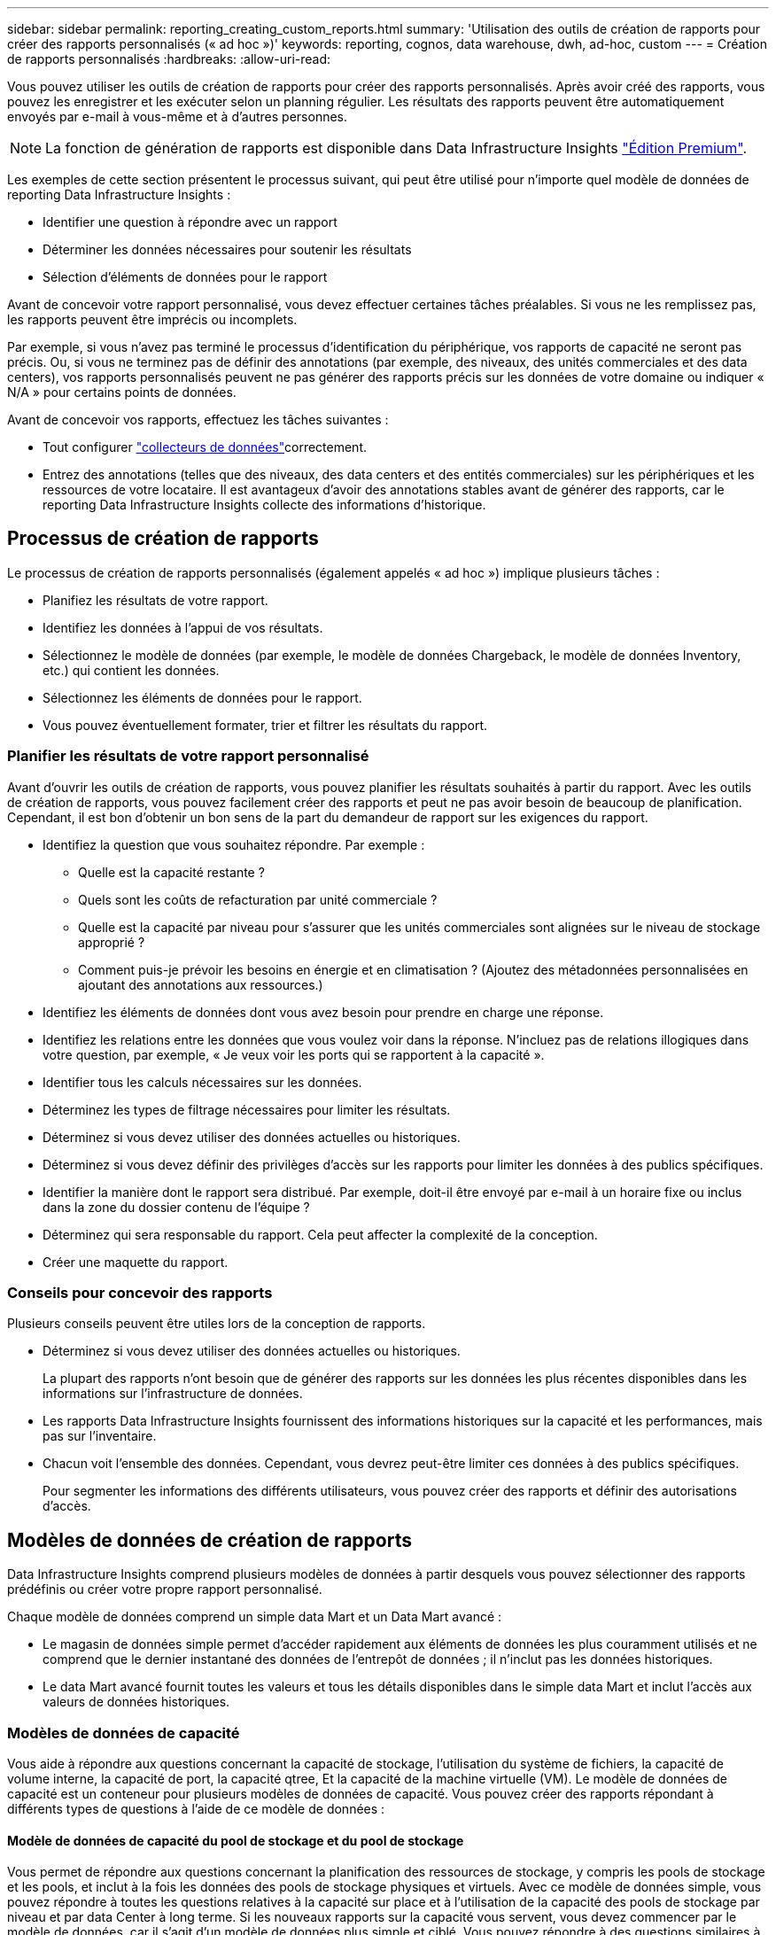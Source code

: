 ---
sidebar: sidebar 
permalink: reporting_creating_custom_reports.html 
summary: 'Utilisation des outils de création de rapports pour créer des rapports personnalisés (« ad hoc »)' 
keywords: reporting, cognos, data warehouse, dwh, ad-hoc, custom 
---
= Création de rapports personnalisés
:hardbreaks:
:allow-uri-read: 


[role="lead"]
Vous pouvez utiliser les outils de création de rapports pour créer des rapports personnalisés. Après avoir créé des rapports, vous pouvez les enregistrer et les exécuter selon un planning régulier. Les résultats des rapports peuvent être automatiquement envoyés par e-mail à vous-même et à d'autres personnes.


NOTE: La fonction de génération de rapports est disponible dans Data Infrastructure Insights link:concept_subscribing_to_cloud_insights.html["Édition Premium"].

Les exemples de cette section présentent le processus suivant, qui peut être utilisé pour n'importe quel modèle de données de reporting Data Infrastructure Insights :

* Identifier une question à répondre avec un rapport
* Déterminer les données nécessaires pour soutenir les résultats
* Sélection d'éléments de données pour le rapport


Avant de concevoir votre rapport personnalisé, vous devez effectuer certaines tâches préalables. Si vous ne les remplissez pas, les rapports peuvent être imprécis ou incomplets.

Par exemple, si vous n'avez pas terminé le processus d'identification du périphérique, vos rapports de capacité ne seront pas précis. Ou, si vous ne terminez pas de définir des annotations (par exemple, des niveaux, des unités commerciales et des data centers), vos rapports personnalisés peuvent ne pas générer des rapports précis sur les données de votre domaine ou indiquer « N/A » pour certains points de données.

Avant de concevoir vos rapports, effectuez les tâches suivantes :

* Tout configurer link:task_configure_data_collectors.html["collecteurs de données"]correctement.
* Entrez des annotations (telles que des niveaux, des data centers et des entités commerciales) sur les périphériques et les ressources de votre locataire. Il est avantageux d'avoir des annotations stables avant de générer des rapports, car le reporting Data Infrastructure Insights collecte des informations d'historique.




== Processus de création de rapports

Le processus de création de rapports personnalisés (également appelés « ad hoc ») implique plusieurs tâches :

* Planifiez les résultats de votre rapport.
* Identifiez les données à l'appui de vos résultats.
* Sélectionnez le modèle de données (par exemple, le modèle de données Chargeback, le modèle de données Inventory, etc.) qui contient les données.
* Sélectionnez les éléments de données pour le rapport.
* Vous pouvez éventuellement formater, trier et filtrer les résultats du rapport.




=== Planifier les résultats de votre rapport personnalisé

Avant d'ouvrir les outils de création de rapports, vous pouvez planifier les résultats souhaités à partir du rapport. Avec les outils de création de rapports, vous pouvez facilement créer des rapports et peut ne pas avoir besoin de beaucoup de planification. Cependant, il est bon d'obtenir un bon sens de la part du demandeur de rapport sur les exigences du rapport.

* Identifiez la question que vous souhaitez répondre. Par exemple :
+
** Quelle est la capacité restante ?
** Quels sont les coûts de refacturation par unité commerciale ?
** Quelle est la capacité par niveau pour s'assurer que les unités commerciales sont alignées sur le niveau de stockage approprié ?
** Comment puis-je prévoir les besoins en énergie et en climatisation ? (Ajoutez des métadonnées personnalisées en ajoutant des annotations aux ressources.)


* Identifiez les éléments de données dont vous avez besoin pour prendre en charge une réponse.
* Identifiez les relations entre les données que vous voulez voir dans la réponse. N'incluez pas de relations illogiques dans votre question, par exemple, « Je veux voir les ports qui se rapportent à la capacité ».
* Identifier tous les calculs nécessaires sur les données.
* Déterminez les types de filtrage nécessaires pour limiter les résultats.
* Déterminez si vous devez utiliser des données actuelles ou historiques.
* Déterminez si vous devez définir des privilèges d'accès sur les rapports pour limiter les données à des publics spécifiques.
* Identifier la manière dont le rapport sera distribué. Par exemple, doit-il être envoyé par e-mail à un horaire fixe ou inclus dans la zone du dossier contenu de l'équipe ?
* Déterminez qui sera responsable du rapport. Cela peut affecter la complexité de la conception.
* Créer une maquette du rapport.




=== Conseils pour concevoir des rapports

Plusieurs conseils peuvent être utiles lors de la conception de rapports.

* Déterminez si vous devez utiliser des données actuelles ou historiques.
+
La plupart des rapports n'ont besoin que de générer des rapports sur les données les plus récentes disponibles dans les informations sur l'infrastructure de données.

* Les rapports Data Infrastructure Insights fournissent des informations historiques sur la capacité et les performances, mais pas sur l'inventaire.
* Chacun voit l'ensemble des données. Cependant, vous devrez peut-être limiter ces données à des publics spécifiques.
+
Pour segmenter les informations des différents utilisateurs, vous pouvez créer des rapports et définir des autorisations d'accès.





== Modèles de données de création de rapports

Data Infrastructure Insights comprend plusieurs modèles de données à partir desquels vous pouvez sélectionner des rapports prédéfinis ou créer votre propre rapport personnalisé.

Chaque modèle de données comprend un simple data Mart et un Data Mart avancé :

* Le magasin de données simple permet d'accéder rapidement aux éléments de données les plus couramment utilisés et ne comprend que le dernier instantané des données de l'entrepôt de données ; il n'inclut pas les données historiques.
* Le data Mart avancé fournit toutes les valeurs et tous les détails disponibles dans le simple data Mart et inclut l'accès aux valeurs de données historiques.




=== Modèles de données de capacité

Vous aide à répondre aux questions concernant la capacité de stockage, l'utilisation du système de fichiers, la capacité de volume interne, la capacité de port, la capacité qtree, Et la capacité de la machine virtuelle (VM). Le modèle de données de capacité est un conteneur pour plusieurs modèles de données de capacité. Vous pouvez créer des rapports répondant à différents types de questions à l'aide de ce modèle de données :



==== Modèle de données de capacité du pool de stockage et du pool de stockage

Vous permet de répondre aux questions concernant la planification des ressources de stockage, y compris les pools de stockage et les pools, et inclut à la fois les données des pools de stockage physiques et virtuels. Avec ce modèle de données simple, vous pouvez répondre à toutes les questions relatives à la capacité sur place et à l'utilisation de la capacité des pools de stockage par niveau et par data Center à long terme. Si les nouveaux rapports sur la capacité vous servent, vous devez commencer par le modèle de données, car il s'agit d'un modèle de données plus simple et ciblé. Vous pouvez répondre à des questions similaires à ce qui suit à l'aide de ce modèle de données :

* Quelle est la date prévue pour atteindre le seuil de capacité de 80 % de mon stockage physique ?
* Quelle est la capacité de stockage physique d'une baie pour un niveau donné ?
* Quelle est ma capacité de stockage par fabricant et par famille, ainsi que par data Center ?
* Quelle est la tendance à l'utilisation du stockage sur une baie pour tous les niveaux ?
* Quels sont mes 10 principaux systèmes de stockage avec un taux d'utilisation optimal ?
* Quelle est la tendance à l'utilisation du stockage par les pools de stockage ?
* Quelle est la capacité déjà allouée ?
* Quelle est la capacité disponible pour l'allocation ?




==== Modèle de données d'utilisation du système de fichiers

Ce modèle de données permet de contrôler l'utilisation de la capacité par les hôtes au niveau du système de fichiers. Les administrateurs peuvent déterminer la capacité allouée et utilisée par système de fichiers, déterminer le type de système de fichiers et identifier les statistiques de tendances par type de système de fichiers. Vous pouvez répondre aux questions suivantes à l'aide de ce modèle de données :

* Quelle est la taille du système de fichiers ?
* Où les données sont-elles conservées et comment elles sont accessibles, par exemple, en local ou en SAN ?
* Quelles sont les tendances historiques de la capacité du système de fichiers ? Alors, en se basant sur ce fait, que pouvons-nous prévoir pour les besoins futurs ?




==== Modèle de données de capacité de volume interne

Répond à des questions sur le volume interne utilisé, la capacité allouée et l'utilisation de la capacité au fil du temps :

* Quels volumes internes ont une utilisation supérieure à un seuil prédéfini ?
* Quels volumes internes risquent de manquer de capacité en fonction d'une tendance ? 8 quelle est la capacité utilisée par rapport à la capacité allouée sur nos volumes internes ?




==== Modèle de données de capacité de port

Vous permet de répondre à des questions sur la connectivité du port du commutateur, l'état du port et la vitesse du port au fil du temps. Vous pouvez répondre à des questions comme suit pour vous aider à planifier l'achat de nouveaux commutateurs : comment créer une prévision de consommation des ports qui prévoit la disponibilité des ressources (port) (selon le data Center, le fournisseur des commutateurs et la vitesse du port) ?

* Quels ports sont susceptibles de manquer de capacité pour fournir la vitesse des données, les data centers, le fournisseur et le nombre de ports hôtes et de stockage ?
* Quelles sont les tendances de capacité des ports de commutation au fil du temps ?
* Quelle est la vitesse des ports ?
* Quel type de capacité de port est nécessaire et quelle entreprise est sur le point de sortir d'un certain type de port ou fournisseur ?
* Quel est le délai optimal pour acheter cette capacité et la rendre disponible ?




==== Modèle de données de capacité qtree

Permet de tendances de l'utilisation des qtrees (avec des données telles que la capacité utilisée par rapport à la capacité allouée) dans le temps. Vous pouvez afficher ces informations en fonction de différentes dimensions (par exemple, par entité commerciale, application, niveau et niveau de service). Vous pouvez répondre aux questions suivantes à l'aide de ce modèle de données :

* Quelle est la capacité utilisée pour les qtrees par rapport aux limites définies par application ou entité commerciale ?
* Quelles sont les tendances en matière de capacité utilisée et libre afin de pouvoir planifier la capacité ?
* Quelles entités commerciales utilisent le plus de capacités ?
* Quelles applications consomment le plus de capacité ?




==== Modèle de données de capacité de la machine virtuelle

Permet de générer des rapports sur l'utilisation de la capacité de votre environnement virtuel. Ce modèle de données vous permet de créer des rapports sur l'évolution de l'utilisation de la capacité au fil du temps pour les machines virtuelles et les datastores. Le modèle de données offre également le provisionnement fin et les données de refacturation des machines virtuelles.

* Comment déterminer la refacturation des capacités en fonction de la capacité provisionnée aux machines virtuelles et aux datastores ?
* Quelle capacité n'est pas utilisée par les ordinateurs virtuels et quelle partie des ressources inutilisées est disponible, orpheline ou autre ?
* De quoi devons-nous acheter en fonction des tendances de consommation ?
* Quelles sont les économies réalisées en termes d'efficacité du stockage grâce aux technologies de déduplication et de provisionnement fin du stockage ?


Capacités dans le modèle de données VM Capacity sont extraites de disques virtuels (VMDK). Cela signifie que la taille provisionnée d'une machine virtuelle qui utilise le modèle de données de capacité de la machine virtuelle correspond à la taille de ses disques virtuels. Cette configuration est différente de la capacité provisionnée dans la vue Virtual machines des informations sur l'infrastructure de données, qui indique la taille provisionnée de la machine virtuelle elle-même.



==== Modèle de données Volume Capacity

Vous permet d'analyser tous les aspects des volumes de votre locataire et d'organiser les données par fournisseur, modèle, niveau, niveau de service et data Center.

Vous pouvez afficher la capacité des volumes orphelins, des volumes inutilisés et des volumes de protection (utilisés pour la réplication). Vous pouvez également voir différentes technologies de volumes (iSCSI ou FC) et comparer des volumes virtuels à des volumes non virtuels pour des problèmes de virtualisation de baies.

Vous pouvez répondre à des questions similaires à celles qui suivent avec ce modèle de données :

* Quels volumes ont une utilisation supérieure à un seuil prédéfini ?
* Quelle est la tendance de mon data Center à analyser la capacité de volumes orphelins ?
* Quelle part de ma capacité de data Center est virtualisée ou provisionnée ?
* Quelle part de la capacité de mon data Center doit être réservée à la réplication ?




=== Modèle de données de refacturation

Répond à des questions sur la capacité utilisée et la capacité allouée sur les ressources de stockage (volumes, volumes internes et qtrees). Ce modèle de données fournit des informations de comptabilité et de refacturation de la capacité de stockage par hôte, application et entités commerciales, et inclut des données actuelles et historiques. Les données de rapports peuvent être classées par niveau de service et par niveau de stockage.

Vous pouvez utiliser ce modèle de données pour générer des rapports de refacturation en identifiant la capacité utilisée par une entité business. Ce modèle de données vous permet de créer des rapports unifiés sur plusieurs protocoles (notamment NAS, SAN, FC et iSCSI).

* Pour le stockage sans volumes internes, les rapports de refacturation indiquent la refacturation par volumes.
* Pour le stockage avec volumes internes :
+
** Si les entités commerciales sont attribuées aux volumes, les rapports de refacturation affichent la refacturation par volume.
** Si les entités business ne sont pas affectées aux volumes mais qu'elles sont attribuées aux qtrees, les rapports de refacturation sont indiqués par les qtrees.
** Si les entités business ne sont pas affectées aux volumes et ne sont pas affectées aux qtrees, les rapports de refacturation affichent le volume interne.
** La décision d'afficher la refacturation par volume, qtree ou volume interne est prise pour chaque volume interne. Il est donc possible que différents volumes internes du même pool de stockage affichent la refacturation à différents niveaux.




Les données de capacité sont supprimées après un intervalle de temps par défaut. Pour plus de détails, voir processus d'entrepôt de données.

Les rapports utilisant le modèle de données Chargeback peuvent afficher des valeurs différentes de celles qui utilisent le modèle de données de capacité de stockage.

* Pour les baies de stockage qui ne sont pas des systèmes de stockage NetApp, les données des deux modèles de données sont identiques.
* Pour les systèmes de stockage NetApp et Celerra, le modèle de données Chargeback utilise une seule couche (de volumes, de volumes internes ou de qtrees) pour établir leurs factures, tandis que le modèle de données Storage Capacity utilise plusieurs couches (de volumes et de volumes internes) pour établir les frais.




=== Modèle de données d'inventaire

Réponses à des questions sur les ressources d'inventaire, notamment les hôtes, les systèmes de stockage, les commutateurs, les disques, les bandes qtrees, quotas, machines virtuelles et serveurs, ainsi que périphériques génériques. Le modèle de données Inventory inclut plusieurs sous-marins qui vous permettent d'afficher des informations concernant les réplications, les chemins FC, les chemins iSCSI, les chemins NFS et les violations. Le modèle de données d'inventaire n'inclut pas les données historiques. Questions auxquelles vous pouvez répondre avec ces données

* Quels sont les ressources dont je dispose et où sont-elles?
* Qui utilise ces ressources ?
* Quels sont les types d'appareils dont je dispose et quels sont les composants de ces appareils ?
* Combien d'hôtes par système d'exploitation puis-je disposer et combien de ports existent sur ces hôtes ?
* Quelles baies de stockage existent par fournisseur dans chaque data Center ?
* Combien de commutateurs par fournisseur y a-t-il dans chaque data Center ?
* Combien de ports ne sont pas sous licence ?
* Quelles bandes de fournisseurs utilisons-nous et combien de ports existent sur chaque bande ?re tous les périphériques génériques identifiés avant de commencer à travailler sur les rapports ?
* Quels sont les chemins entre les hôtes et les volumes de stockage ou les bandes ?
* Quels sont les chemins entre les périphériques génériques et les volumes ou les bandes de stockage ?
* Combien de violations de chaque type possède-t-il par data Center ?
* Pour chaque volume répliqué, quels sont les volumes source et cible ?
* Ai-je des incompatibilités de micrologiciel ou des discordances de vitesse de port entre les HBA et les commutateurs hôte Fibre Channel ?




=== Modèle de données de performance

Répond aux questions de performances des volumes, des volumes d'application, des volumes internes, des commutateurs, des applications Ordinateurs virtuels, VMDK, ESX par rapport aux machines virtuelles, aux hôtes et aux nœuds d'applications. Nombre de ces données de rapport _Hourly_, _Daily_ ou les deux. Grâce à ce modèle de données, vous pouvez créer des rapports qui répondent à plusieurs types de questions de gestion des performances :

* Quels volumes ou volumes internes n'ont pas été utilisés ou consultés au cours d'une période spécifique ?
* Pouvons-nous identifier les erreurs de configuration potentielles du stockage d'une application (non utilisée) ?
* Quel était le comportement d'accès global d'une application ?
* Les volumes hiérarchisés sont-ils affectés de manière appropriée pour une application donnée ?
* Pouvons-nous utiliser un stockage moins coûteux pour une application en cours d'exécution sans affecter les performances des applications ?
* Quelles sont les applications produisant plus d'accès au stockage actuellement configuré ?


Lorsque vous utilisez les tables de performances du commutateur, vous pouvez obtenir les informations suivantes :

* Mon trafic hôte via des ports connectés est-il équilibré ?
* Quels commutateurs ou ports présentent un grand nombre d'erreurs ?
* Quels sont les commutateurs les plus utilisés en fonction des performances du port ?
* Quels sont les commutateurs sous-utilisés basés sur les performances du port ?
* Quel est le débit des tendances hôtes en fonction des performances du port ?
* Quelle est l'utilisation des performances des X derniers jours pour un hôte, un système de stockage, une bande ou un commutateur spécifié ?
* Quels sont les périphériques générant du trafic sur un commutateur spécifique (par exemple, quels sont les périphériques responsables de l'utilisation d'un commutateur hautement utilisé) ?
* Quel est le débit d'une unité commerciale spécifique de notre environnement ?


Lorsque vous utilisez les tables de performances des disques, vous pouvez obtenir les informations suivantes :

* Quel est le débit d'un pool de stockage spécifié basé sur les données de performances du disque ?
* Quel est le pool de stockage le plus utilisé ?
* Quelle est l'utilisation moyenne du disque pour un stockage spécifique ?
* Quelle est la tendance à l'utilisation d'un système de stockage ou d'un pool de stockage basé sur des données de performances sur disque ?
* Quelles sont les tendances d'utilisation des disques pour un pool de stockage spécifique ?


Lorsque vous utilisez des tables de performances VM et VMDK, vous pouvez obtenir les informations suivantes :

* Mon environnement virtuel fonctionne-t-il de manière optimale ?
* Quels VMDK correspondent aux charges de travail les plus élevées ?
* Comment utiliser les performances rapportées par des VMD mappées sur différents datastores pour prendre des décisions concernant la réorganisation de niveaux.


Le modèle de données performances comprend des informations qui vous aident à déterminer la pertinence des niveaux, les erreurs de configuration du stockage pour les applications, ainsi que les heures de dernier accès des volumes et des volumes internes. Ce modèle de données fournit des données telles que les temps de réponse, les IOPS, le débit, le nombre d'écritures en attente et l'état accédé.



=== Modèle de données d'efficacité du stockage

Vous permet de suivre le score et le potentiel en matière d'efficacité du stockage dans le temps. Ce modèle de données stocke les mesures de la capacité provisionnée et de la quantité utilisée ou consommée (la mesure physique). Par exemple, lorsque le provisionnement fin est activé, Data Infrastructure Insights indique la capacité prélevée sur le périphérique. Vous pouvez également utiliser ce modèle afin de déterminer l'efficacité lorsque la déduplication est activée. Vous pouvez répondre à diverses questions à l'aide du magasin de données Storage Efficiency :

* Quels sont les économies que nous pouvons réaliser en termes d'efficacité du stockage grâce à l'implémentation des technologies de provisionnement fin et de déduplication ?
* Quelles sont les économies de stockage réalisées dans l'ensemble des data centers ?
* Sur la base des tendances historiques de capacité, à quel moment faut-il acheter du stockage supplémentaire ?
* Quel serait le gain de capacité si nous avions activé des technologies telles que le provisionnement fin et la déduplication ?
* Concernant la capacité de stockage, suis-je en danger maintenant ?




=== Tableaux de faits et de dimensions des modèles de données

Chaque modèle de données comprend à la fois des tables de faits et de dimensions.

* Tableaux de faits : contiennent des données mesurées, par exemple la quantité, la capacité brute et utilisable. Contiennent des clés étrangères pour les tables de cotes.
* Tables de dimensions : contiennent des informations descriptives sur les faits, par exemple, les centres de données et les business units. Une dimension est une structure, souvent composée de hiérarchies, qui catégorise les données. Les attributs dimensionnels permettent de décrire les valeurs dimensionnelles.


À l'aide d'attributs de cotes différents ou multiples (vus comme des colonnes dans les rapports), vous créez des rapports qui accèdent aux données pour chaque dimension décrite dans le modèle de données.



=== Couleurs utilisées dans les éléments de modèle de données

Les couleurs des éléments de modèle de données ont des indications différentes.

* Actifs jaunes : représentent les mesures.
* Actifs non jaunes : représentent des attributs. Ces valeurs ne sont pas agrégées.




=== Utilisation de plusieurs modèles de données dans un rapport

Généralement, vous utilisez un modèle de données par rapport. Toutefois, vous pouvez écrire un rapport qui combine des données de plusieurs modèles de données.

Pour écrire un rapport qui combine des données de plusieurs modèles de données, choisissez l'un des modèles de données à utiliser comme base, puis écrivez des requêtes SQL pour accéder aux données à partir des magasins de données supplémentaires. Vous pouvez utiliser la fonction jonction SQL pour combiner les données des différentes requêtes dans une seule requête que vous pouvez utiliser pour écrire le rapport.

Imaginons par exemple que vous souhaitiez disposer de la capacité actuelle de chaque baie de stockage et que vous souhaitez capturer des annotations personnalisées sur les baies. Vous pouvez créer le rapport à l'aide du modèle de données capacité de stockage. Vous pouvez utiliser les éléments des tables capacité et dimension actuelles et ajouter une requête SQL séparée pour accéder aux informations d'annotations dans le modèle de données Inventory. Enfin, vous pouvez combiner les données en reliant les données de stockage d'inventaire à la table dimension de stockage à l'aide du nom de stockage et des critères de jointure.
